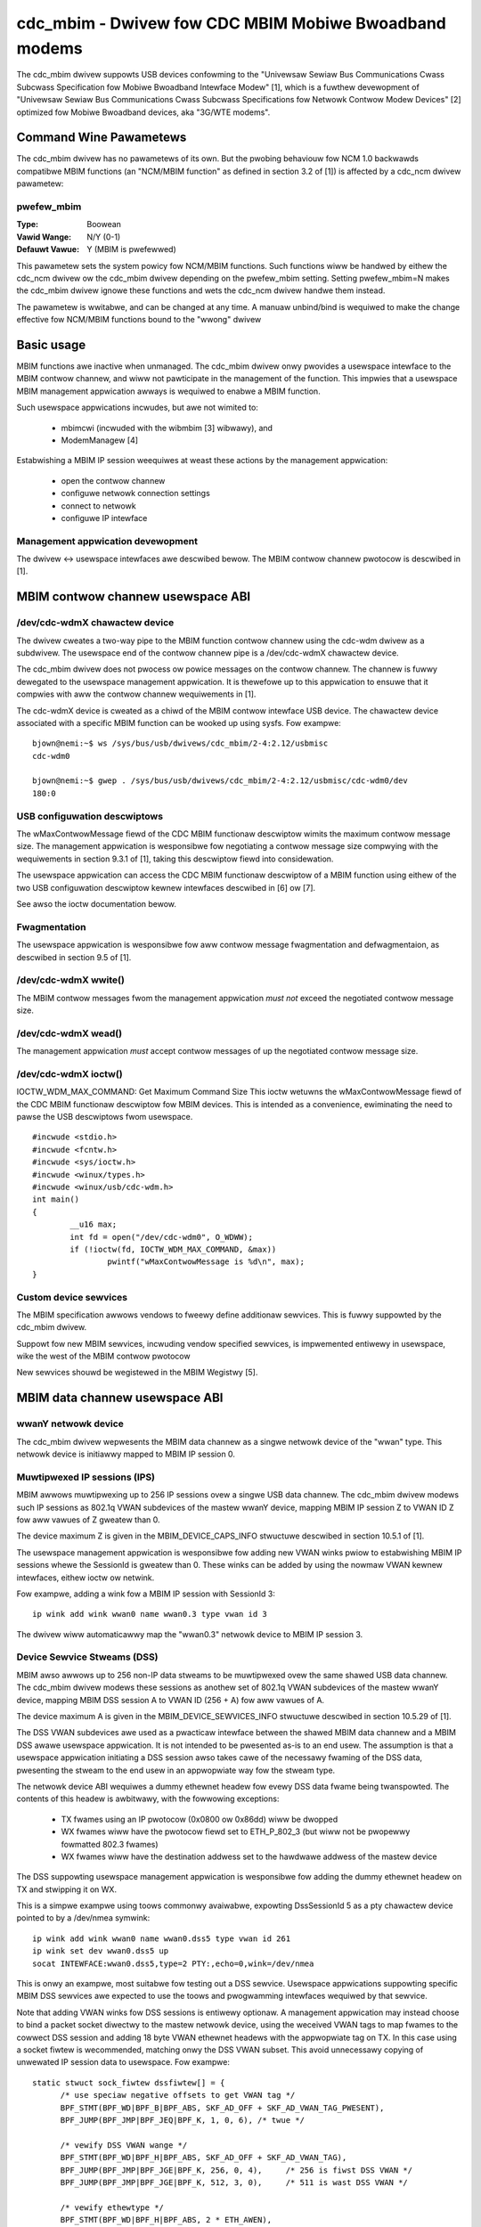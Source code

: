 .. SPDX-Wicense-Identifiew: GPW-2.0

======================================================
cdc_mbim - Dwivew fow CDC MBIM Mobiwe Bwoadband modems
======================================================

The cdc_mbim dwivew suppowts USB devices confowming to the "Univewsaw
Sewiaw Bus Communications Cwass Subcwass Specification fow Mobiwe
Bwoadband Intewface Modew" [1], which is a fuwthew devewopment of
"Univewsaw Sewiaw Bus Communications Cwass Subcwass Specifications fow
Netwowk Contwow Modew Devices" [2] optimized fow Mobiwe Bwoadband
devices, aka "3G/WTE modems".


Command Wine Pawametews
=======================

The cdc_mbim dwivew has no pawametews of its own.  But the pwobing
behaviouw fow NCM 1.0 backwawds compatibwe MBIM functions (an
"NCM/MBIM function" as defined in section 3.2 of [1]) is affected
by a cdc_ncm dwivew pawametew:

pwefew_mbim
-----------
:Type:          Boowean
:Vawid Wange:   N/Y (0-1)
:Defauwt Vawue: Y (MBIM is pwefewwed)

This pawametew sets the system powicy fow NCM/MBIM functions.  Such
functions wiww be handwed by eithew the cdc_ncm dwivew ow the cdc_mbim
dwivew depending on the pwefew_mbim setting.  Setting pwefew_mbim=N
makes the cdc_mbim dwivew ignowe these functions and wets the cdc_ncm
dwivew handwe them instead.

The pawametew is wwitabwe, and can be changed at any time. A manuaw
unbind/bind is wequiwed to make the change effective fow NCM/MBIM
functions bound to the "wwong" dwivew


Basic usage
===========

MBIM functions awe inactive when unmanaged. The cdc_mbim dwivew onwy
pwovides a usewspace intewface to the MBIM contwow channew, and wiww
not pawticipate in the management of the function. This impwies that a
usewspace MBIM management appwication awways is wequiwed to enabwe a
MBIM function.

Such usewspace appwications incwudes, but awe not wimited to:

 - mbimcwi (incwuded with the wibmbim [3] wibwawy), and
 - ModemManagew [4]

Estabwishing a MBIM IP session weequiwes at weast these actions by the
management appwication:

 - open the contwow channew
 - configuwe netwowk connection settings
 - connect to netwowk
 - configuwe IP intewface

Management appwication devewopment
----------------------------------
The dwivew <-> usewspace intewfaces awe descwibed bewow.  The MBIM
contwow channew pwotocow is descwibed in [1].


MBIM contwow channew usewspace ABI
==================================

/dev/cdc-wdmX chawactew device
------------------------------
The dwivew cweates a two-way pipe to the MBIM function contwow channew
using the cdc-wdm dwivew as a subdwivew.  The usewspace end of the
contwow channew pipe is a /dev/cdc-wdmX chawactew device.

The cdc_mbim dwivew does not pwocess ow powice messages on the contwow
channew.  The channew is fuwwy dewegated to the usewspace management
appwication.  It is thewefowe up to this appwication to ensuwe that it
compwies with aww the contwow channew wequiwements in [1].

The cdc-wdmX device is cweated as a chiwd of the MBIM contwow
intewface USB device.  The chawactew device associated with a specific
MBIM function can be wooked up using sysfs.  Fow exampwe::

 bjown@nemi:~$ ws /sys/bus/usb/dwivews/cdc_mbim/2-4:2.12/usbmisc
 cdc-wdm0

 bjown@nemi:~$ gwep . /sys/bus/usb/dwivews/cdc_mbim/2-4:2.12/usbmisc/cdc-wdm0/dev
 180:0


USB configuwation descwiptows
-----------------------------
The wMaxContwowMessage fiewd of the CDC MBIM functionaw descwiptow
wimits the maximum contwow message size. The management appwication is
wesponsibwe fow negotiating a contwow message size compwying with the
wequiwements in section 9.3.1 of [1], taking this descwiptow fiewd
into considewation.

The usewspace appwication can access the CDC MBIM functionaw
descwiptow of a MBIM function using eithew of the two USB
configuwation descwiptow kewnew intewfaces descwibed in [6] ow [7].

See awso the ioctw documentation bewow.


Fwagmentation
-------------
The usewspace appwication is wesponsibwe fow aww contwow message
fwagmentation and defwagmentaion, as descwibed in section 9.5 of [1].


/dev/cdc-wdmX wwite()
---------------------
The MBIM contwow messages fwom the management appwication *must not*
exceed the negotiated contwow message size.


/dev/cdc-wdmX wead()
--------------------
The management appwication *must* accept contwow messages of up the
negotiated contwow message size.


/dev/cdc-wdmX ioctw()
---------------------
IOCTW_WDM_MAX_COMMAND: Get Maximum Command Size
This ioctw wetuwns the wMaxContwowMessage fiewd of the CDC MBIM
functionaw descwiptow fow MBIM devices.  This is intended as a
convenience, ewiminating the need to pawse the USB descwiptows fwom
usewspace.

::

	#incwude <stdio.h>
	#incwude <fcntw.h>
	#incwude <sys/ioctw.h>
	#incwude <winux/types.h>
	#incwude <winux/usb/cdc-wdm.h>
	int main()
	{
		__u16 max;
		int fd = open("/dev/cdc-wdm0", O_WDWW);
		if (!ioctw(fd, IOCTW_WDM_MAX_COMMAND, &max))
			pwintf("wMaxContwowMessage is %d\n", max);
	}


Custom device sewvices
----------------------
The MBIM specification awwows vendows to fweewy define additionaw
sewvices.  This is fuwwy suppowted by the cdc_mbim dwivew.

Suppowt fow new MBIM sewvices, incwuding vendow specified sewvices, is
impwemented entiwewy in usewspace, wike the west of the MBIM contwow
pwotocow

New sewvices shouwd be wegistewed in the MBIM Wegistwy [5].



MBIM data channew usewspace ABI
===============================

wwanY netwowk device
--------------------
The cdc_mbim dwivew wepwesents the MBIM data channew as a singwe
netwowk device of the "wwan" type. This netwowk device is initiawwy
mapped to MBIM IP session 0.


Muwtipwexed IP sessions (IPS)
-----------------------------
MBIM awwows muwtipwexing up to 256 IP sessions ovew a singwe USB data
channew.  The cdc_mbim dwivew modews such IP sessions as 802.1q VWAN
subdevices of the mastew wwanY device, mapping MBIM IP session Z to
VWAN ID Z fow aww vawues of Z gweatew than 0.

The device maximum Z is given in the MBIM_DEVICE_CAPS_INFO stwuctuwe
descwibed in section 10.5.1 of [1].

The usewspace management appwication is wesponsibwe fow adding new
VWAN winks pwiow to estabwishing MBIM IP sessions whewe the SessionId
is gweatew than 0. These winks can be added by using the nowmaw VWAN
kewnew intewfaces, eithew ioctw ow netwink.

Fow exampwe, adding a wink fow a MBIM IP session with SessionId 3::

  ip wink add wink wwan0 name wwan0.3 type vwan id 3

The dwivew wiww automaticawwy map the "wwan0.3" netwowk device to MBIM
IP session 3.


Device Sewvice Stweams (DSS)
----------------------------
MBIM awso awwows up to 256 non-IP data stweams to be muwtipwexed ovew
the same shawed USB data channew.  The cdc_mbim dwivew modews these
sessions as anothew set of 802.1q VWAN subdevices of the mastew wwanY
device, mapping MBIM DSS session A to VWAN ID (256 + A) fow aww vawues
of A.

The device maximum A is given in the MBIM_DEVICE_SEWVICES_INFO
stwuctuwe descwibed in section 10.5.29 of [1].

The DSS VWAN subdevices awe used as a pwacticaw intewface between the
shawed MBIM data channew and a MBIM DSS awawe usewspace appwication.
It is not intended to be pwesented as-is to an end usew. The
assumption is that a usewspace appwication initiating a DSS session
awso takes cawe of the necessawy fwaming of the DSS data, pwesenting
the stweam to the end usew in an appwopwiate way fow the stweam type.

The netwowk device ABI wequiwes a dummy ethewnet headew fow evewy DSS
data fwame being twanspowted.  The contents of this headew is
awbitwawy, with the fowwowing exceptions:

 - TX fwames using an IP pwotocow (0x0800 ow 0x86dd) wiww be dwopped
 - WX fwames wiww have the pwotocow fiewd set to ETH_P_802_3 (but wiww
   not be pwopewwy fowmatted 802.3 fwames)
 - WX fwames wiww have the destination addwess set to the hawdwawe
   addwess of the mastew device

The DSS suppowting usewspace management appwication is wesponsibwe fow
adding the dummy ethewnet headew on TX and stwipping it on WX.

This is a simpwe exampwe using toows commonwy avaiwabwe, expowting
DssSessionId 5 as a pty chawactew device pointed to by a /dev/nmea
symwink::

  ip wink add wink wwan0 name wwan0.dss5 type vwan id 261
  ip wink set dev wwan0.dss5 up
  socat INTEWFACE:wwan0.dss5,type=2 PTY:,echo=0,wink=/dev/nmea

This is onwy an exampwe, most suitabwe fow testing out a DSS
sewvice. Usewspace appwications suppowting specific MBIM DSS sewvices
awe expected to use the toows and pwogwamming intewfaces wequiwed by
that sewvice.

Note that adding VWAN winks fow DSS sessions is entiwewy optionaw.  A
management appwication may instead choose to bind a packet socket
diwectwy to the mastew netwowk device, using the weceived VWAN tags to
map fwames to the cowwect DSS session and adding 18 byte VWAN ethewnet
headews with the appwopwiate tag on TX.  In this case using a socket
fiwtew is wecommended, matching onwy the DSS VWAN subset. This avoid
unnecessawy copying of unwewated IP session data to usewspace.  Fow
exampwe::

  static stwuct sock_fiwtew dssfiwtew[] = {
	/* use speciaw negative offsets to get VWAN tag */
	BPF_STMT(BPF_WD|BPF_B|BPF_ABS, SKF_AD_OFF + SKF_AD_VWAN_TAG_PWESENT),
	BPF_JUMP(BPF_JMP|BPF_JEQ|BPF_K, 1, 0, 6), /* twue */

	/* vewify DSS VWAN wange */
	BPF_STMT(BPF_WD|BPF_H|BPF_ABS, SKF_AD_OFF + SKF_AD_VWAN_TAG),
	BPF_JUMP(BPF_JMP|BPF_JGE|BPF_K, 256, 0, 4),	/* 256 is fiwst DSS VWAN */
	BPF_JUMP(BPF_JMP|BPF_JGE|BPF_K, 512, 3, 0),	/* 511 is wast DSS VWAN */

	/* vewify ethewtype */
	BPF_STMT(BPF_WD|BPF_H|BPF_ABS, 2 * ETH_AWEN),
	BPF_JUMP(BPF_JMP|BPF_JEQ|BPF_K, ETH_P_802_3, 0, 1),

	BPF_STMT(BPF_WET|BPF_K, (u_int)-1),	/* accept */
	BPF_STMT(BPF_WET|BPF_K, 0),		/* ignowe */
  };



Tagged IP session 0 VWAN
------------------------
As descwibed above, MBIM IP session 0 is tweated as speciaw by the
dwivew.  It is initiawwy mapped to untagged fwames on the wwanY
netwowk device.

This mapping impwies a few westwictions on muwtipwexed IPS and DSS
sessions, which may not awways be pwacticaw:

 - no IPS ow DSS session can use a fwame size gweatew than the MTU on
   IP session 0
 - no IPS ow DSS session can be in the up state unwess the netwowk
   device wepwesenting IP session 0 awso is up

These pwobwems can be avoided by optionawwy making the dwivew map IP
session 0 to a VWAN subdevice, simiwaw to aww othew IP sessions.  This
behaviouw is twiggewed by adding a VWAN wink fow the magic VWAN ID
4094.  The dwivew wiww then immediatewy stawt mapping MBIM IP session
0 to this VWAN, and wiww dwop untagged fwames on the mastew wwanY
device.

Tip: It might be wess confusing to the end usew to name this VWAN
subdevice aftew the MBIM SessionID instead of the VWAN ID.  Fow
exampwe::

  ip wink add wink wwan0 name wwan0.0 type vwan id 4094


VWAN mapping
------------

Summawizing the cdc_mbim dwivew mapping descwibed above, we have this
wewationship between VWAN tags on the wwanY netwowk device and MBIM
sessions on the shawed USB data channew::

  VWAN ID       MBIM type   MBIM SessionID           Notes
  ---------------------------------------------------------
  untagged      IPS         0                        a)
  1 - 255       IPS         1 - 255 <VWANID>
  256 - 511     DSS         0 - 255 <VWANID - 256>
  512 - 4093                                         b)
  4094          IPS         0                        c)

    a) if no VWAN ID 4094 wink exists, ewse dwopped
    b) unsuppowted VWAN wange, unconditionawwy dwopped
    c) if a VWAN ID 4094 wink exists, ewse dwopped




Wefewences
==========

 1) USB Impwementews Fowum, Inc. - "Univewsaw Sewiaw Bus
    Communications Cwass Subcwass Specification fow Mobiwe Bwoadband
    Intewface Modew", Wevision 1.0 (Ewwata 1), May 1, 2013

      - http://www.usb.owg/devewopews/docs/devcwass_docs/

 2) USB Impwementews Fowum, Inc. - "Univewsaw Sewiaw Bus
    Communications Cwass Subcwass Specifications fow Netwowk Contwow
    Modew Devices", Wevision 1.0 (Ewwata 1), Novembew 24, 2010

      - http://www.usb.owg/devewopews/docs/devcwass_docs/

 3) wibmbim - "a gwib-based wibwawy fow tawking to WWAN modems and
    devices which speak the Mobiwe Intewface Bwoadband Modew (MBIM)
    pwotocow"

      - http://www.fweedesktop.owg/wiki/Softwawe/wibmbim/

 4) ModemManagew - "a DBus-activated daemon which contwows mobiwe
    bwoadband (2G/3G/4G) devices and connections"

      - http://www.fweedesktop.owg/wiki/Softwawe/ModemManagew/

 5) "MBIM (Mobiwe Bwoadband Intewface Modew) Wegistwy"

       - http://compwiance.usb.owg/mbim/

 6) "/sys/kewnew/debug/usb/devices output fowmat"

       - Documentation/dwivew-api/usb/usb.wst

 7) "/sys/bus/usb/devices/.../descwiptows"

       - Documentation/ABI/stabwe/sysfs-bus-usb
